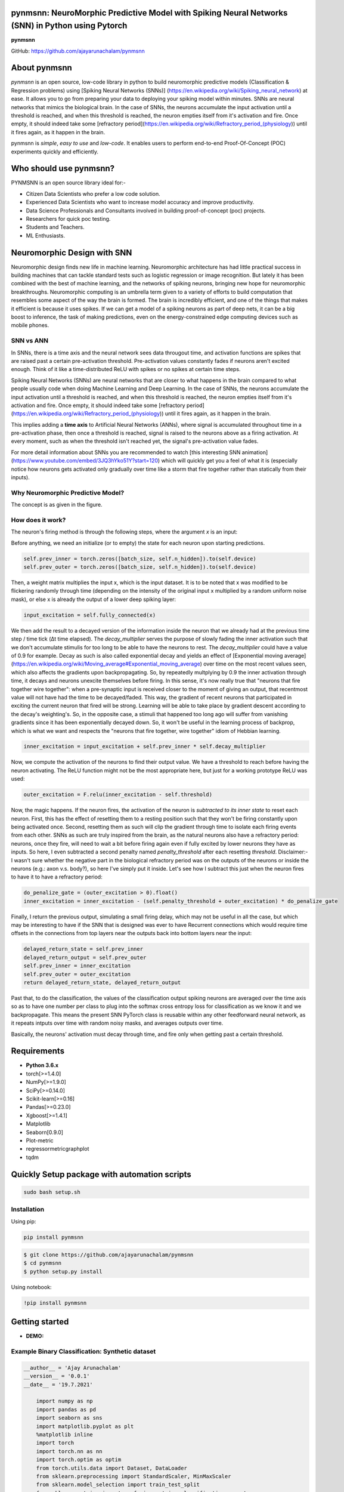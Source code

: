 pynmsnn: NeuroMorphic Predictive Model with Spiking Neural Networks (SNN) in Python using Pytorch
=================================================================================================

**pynmsnn**

GitHub: https://github.com/ajayarunachalam/pynmsnn

About pynmsnn
=============

`pynmsnn` is an open source, low-code library in python to build neuromorphic predictive models (Classification & Regression problems) using [Spiking Neural Networks (SNNs)] (https://en.wikipedia.org/wiki/Spiking_neural_network) at ease. It allows you to go from preparing your data to deploying your spiking model within minutes. SNNs are neural networks that mimics the biological brain. In the case of SNNs, the neurons accumulate the input activation until a threshold is reached, and when this threshold is reached, the neuron empties itself from it's activation and fire. Once empty, it should indeed take some [refractory period](https://en.wikipedia.org/wiki/Refractory_period_(physiology)) until it fires again, as it happen in the brain. 

pynmsnn is `simple`, `easy to use` and `low-code`.  It enables users to perform end-to-end Proof-Of-Concept (POC) experiments quickly and efficiently.

Who should use pynmsnn?
=======================

PYNMSNN is an open source library ideal for:-

- Citizen Data Scientists who prefer a low code solution.
- Experienced Data Scientists who want to increase model accuracy and improve productivity.
- Data Science Professionals and Consultants involved in building proof-of-concept (poc) projects.
- Researchers for quick poc testing.
- Students and Teachers.
- ML Enthusiasts.


Neuromorphic Design with SNN
============================

Neuromorphic design finds new life in machine learning. Neuromorphic architecture has had little practical success in building machines that can tackle standard tests such as logistic regression or image recognition. But lately it has been combined with the best of machine learning, and the networks of spiking neurons, bringing new hope for neuromorphic breakthroughs. Neuromorphic computing is an umbrella term given to a variety of efforts to build computation that resembles some aspect of the way the brain is formed. The brain is incredibly efficient, and one of the things that makes it efficient is because it uses spikes. If we can get a model of a spiking neurons as part of deep nets, it can be a big boost to inference, the task of making predictions, even on the energy-constrained edge computing devices such as mobile phones. 


SNN vs ANN
----------

In SNNs, there is a time axis and the neural network sees data througout time, and activation functions are spikes that are raised past a certain pre-activation threshold. Pre-activation values constantly fades if neurons aren't excited enough. Think of it like a time-distributed ReLU with spikes or no spikes at certain time steps.

Spiking Neural Networks (SNNs) are neural networks that are closer to what happens in the brain compared to what people usually code when doing Machine Learning and Deep Learning. In the case of SNNs, the neurons accumulate the input activation until a threshold is reached, and when this threshold is reached, the neuron empties itself from it's activation and fire. Once empty, it should indeed take some [refractory period](https://en.wikipedia.org/wiki/Refractory_period_(physiology)) until it fires again, as it happen in the brain.

This implies adding a **time axis** to Artificial Neural Networks (ANNs), where signal is accumulated throughout time in a pre-activation phase, then once a threshold is reached, signal is raised to the neurons above as a firing activation. At every moment, such as when the threshold isn't reached yet, the signal's pre-activation value fades.

For more detail information about SNNs you are recommended to watch [this interesting SNN animation](https://www.youtube.com/embed/3JQ3hYko51Y?start=120) which will quickly get you a feel of what it is (especially notice how neurons gets activated only gradually over time like a storm that fire together rather than statically from their inputs).

Why Neuromorphic Predictive Model?
----------------------------------

The concept is as given in the figure. 

.. image:: figures/images/why_NMSNN.png


How does it work?
-----------------

The neuron's firing method is through the following steps, where the argument `x` is an input:

Before anything, we need an initialize (or to empty) the state for each neuron upon starting predictions.

.. code:: python

    self.prev_inner = torch.zeros([batch_size, self.n_hidden]).to(self.device)
    self.prev_outer = torch.zeros([batch_size, self.n_hidden]).to(self.device)

Then, a weight matrix multiplies the input x, which is the input dataset. It is to be noted that x was modified to be flickering randomly through time (depending on the intensity of the original input x multiplied by a random uniform noise mask), or else x is already the output of a lower deep spiking layer:

.. code:: python

    input_excitation = self.fully_connected(x)

We then add the result to a decayed version of the information inside the neuron that we already had at the previous time step / time tick (Δt time elapsed). The `decay_multiplier` serves the purpose of slowly fading the inner activation such that we don't accumulate stimulis for too long to be able to have the neurons to rest. The `decay_multiplier` could have a value of 0.9 for example. Decay as such is also called exponential decay and yields an effect of [Exponential moving average](https://en.wikipedia.org/wiki/Moving_average#Exponential_moving_average) over time on the most recent values seen, which also affects the gradients upon backpropagating. So, by repeatedly multplying by 0.9 the inner activation through time, it decays and neurons unexcite themselves before firing. In this sense, it's now really true that "neurons that fire together wire together": when a pre-synaptic input is received closer to the moment of giving an output, that recentmost value will not have had the time to be decayed/faded. This way, the gradient of recent neurons that participated in exciting the current neuron that fired will be strong. Learning will be able to take place by gradient descent according to the decay's weighting's. So, in the opposite case, a stimuli that happened too long ago will suffer from vanishing gradients since it has been exponentially decayed down. So, it won't be useful in the learning process of backprop, which is what we want and respects the "neurons that fire together, wire together" idiom of Hebbian learning.


.. code:: python

    inner_excitation = input_excitation + self.prev_inner * self.decay_multiplier


Now, we compute the activation of the neurons to find their output value. We have a threshold to reach before having the neuron activating. The ReLU function might not be the most appropriate here, but just for a working prototype ReLU was used:

.. code:: python

    outer_excitation = F.relu(inner_excitation - self.threshold)


Now, the magic happens. If the neuron fires, the activation of the neuron is *subtracted to its inner state* to reset each neuron. First, this has the effect of resetting them to a resting position such that they won't be firing constantly upon being activated once. Second, resetting them as such will clip the gradient through time to isolate each firing events from each other. SNNs as such are truly inspired from the brain, as the natural neurons also have a refractory period: neurons, once they fire, will need to wait a bit before firing again even if fully excited by lower neurons they have as inputs. So here, I even subtracted a second penalty named `penalty_threshold` after each resetting `threshold`. Disclaimer:- I wasn't sure whether the negative part in the biological refractory period was on the outputs of the neurons or inside the neurons (e.g.: axon v.s. body?), so here I've simply put it inside. 
Let's see how I subtract this just when the neuron fires to have it to have a refractory period:

.. code:: python

    do_penalize_gate = (outer_excitation > 0).float()
    inner_excitation = inner_excitation - (self.penalty_threshold + outer_excitation) * do_penalize_gate


Finally, I return the previous output, simulating a small firing delay, which may not be useful in all the case, but which may be interesting to have if the SNN that is designed was ever to have Recurrent connections which would require time offsets in the connections from top layers near the outputs back into bottom layers near the input:

.. code:: python

    delayed_return_state = self.prev_inner
    delayed_return_output = self.prev_outer
    self.prev_inner = inner_excitation
    self.prev_outer = outer_excitation
    return delayed_return_state, delayed_return_output


Past that, to do the classification, the values of the classification output spiking neurons are averaged over the time axis so as to have one number per class to plug into the softmax cross entropy loss for classification as we know it and we backpropagate. This means the present SNN PyTorch class is reusable within any other feedforward neural network, as it repeats intputs over time with random noisy masks, and averages outputs over time.  

Basically, the neurons' activation must decay through time, and fire only when getting past a certain threshold. 

Requirements
============

-  **Python 3.6.x**
-  torch[>=1.4.0]
-  NumPy[>=1.9.0]
-  SciPy[>=0.14.0]
-  Scikit-learn[>=0.16]
-  Pandas[>=0.23.0]
-  Xgboost[>=1.4.1]
-  Matplotlib
-  Seaborn[0.9.0]
-  Plot-metric
-  regressormetricgraphplot
-  tqdm


Quickly Setup package with automation scripts
=============================================

.. code:: bash

    sudo bash setup.sh

Installation
------------
Using pip:

.. code:: sh

    pip install pynmsnn

.. code:: bash

    $ git clone https://github.com/ajayarunachalam/pynmsnn
    $ cd pynmsnn
    $ python setup.py install


Using notebook:

.. code:: sh

    !pip install pynmsnn


Getting started
===============

-  **DEMO:**

Example Binary Classification: Synthetic dataset
------------------------------------------------

.. code:: python

    __author__ = 'Ajay Arunachalam'
    __version__ = '0.0.1'
    __date__ = '19.7.2021'

	import numpy as np
	import pandas as pd
	import seaborn as sns
	import matplotlib.pyplot as plt
	%matplotlib inline
	import torch
	import torch.nn as nn
	import torch.optim as optim
	from torch.utils.data import Dataset, DataLoader
	from sklearn.preprocessing import StandardScaler, MinMaxScaler    
	from sklearn.model_selection import train_test_split
	from sklearn.metrics import confusion_matrix, classification_report
	from sklearn.datasets import make_classification
	from pyNM.cf_matrix import make_confusion_matrix
	from pyNM.spiking_binary_classifier import *
	from plot_metric.functions import MultiClassClassification, BinaryClassification

	#fixing random state
	random_state=1234

	# Generate 2 class dataset
	X, Y = make_classification(n_samples=10000, n_classes=2, weights=[1,1], random_state=1)
	# split into train/test sets
	#X_train, X_test, y_train, y_test = train_test_split(X, y, test_size=0.5, random_state=2)

	# Load dataset (we just selected 4 classes of digits)
	#X, Y = load_digits(n_class=4, return_X_y=True)

	print(f'Predictors: {X}')

	print(f'Outcome: {Y}')

	print(f'Distribution of target:')
	print(pd.value_counts(Y))

	# Add noisy features to make the problem more harder
	random_state = np.random.RandomState(123)
	n_samples, n_features = X.shape
	X = np.c_[X, random_state.randn(n_samples, 1000 * n_features)]

	## Spliting data into train and test sets.
	X, X_test, y, y_test = train_test_split(X, Y, test_size=0.4,
	                                        random_state=123)

	## Spliting train data into training and validation sets.
	X_train, X_valid, y_train, y_valid = train_test_split(X, y, test_size=0.2,
	                                                      random_state=1)

	print('Data shape:')
	print('X_train: %s, X_valid: %s, X_test: %s \n' %(X_train.shape, X_valid.shape,
	                                                  X_test.shape))

	# Scale data to have mean '0' and variance '1' 
	# which is importance for convergence of the neural network
	scaler = StandardScaler()
	X_train = scaler.fit_transform(X_train)
	X_valid = scaler.transform(X_valid)
	X_test = scaler.transform(X_test)

	X_train, y_train = np.array(X_train), np.array(y_train)

	X_valid, y_valid = np.array(X_valid), np.array(y_valid)

	X_test, y_test = np.array(X_test), np.array(y_test)

	EPOCHS = 50
	BATCH_SIZE = 64
	LEARNING_RATE = 0.001

	## train data
	class trainData(Dataset):
	    
	    def __init__(self, X_data, y_data):
	        self.X_data = X_data
	        self.y_data = y_data
	        
	    def __getitem__(self, index):
	        return self.X_data[index], self.y_data[index]
	        
	    def __len__ (self):
	        return len(self.X_data)


	train_data = trainData(torch.FloatTensor(X_train), 
	                       torch.FloatTensor(y_train))

	## validation data

	class valData(Dataset):
	    def __init__(self, X_data, y_data):
	        self.X_data = X_data
	        self.y_data = y_data
	        
	    def __getitem__(self, index):
	        return self.X_data[index], self.y_data[index]
	        
	    def __len__ (self):
	        return len(self.X_data)
	    
	val_data = valData(torch.FloatTensor(X_valid), 
	                       torch.FloatTensor(y_valid))

	## test data    
	class testData(Dataset):
	    
	    def __init__(self, X_data):
	        self.X_data = X_data
	        
	    def __getitem__(self, index):
	        return self.X_data[index]
	        
	    def __len__ (self):
	        return len(self.X_data)
	    

	test_data = testData(torch.FloatTensor(X_test))

	train_loader = DataLoader(dataset=train_data, batch_size=BATCH_SIZE, shuffle=True)
	val_loader = DataLoader(dataset=val_data, batch_size=BATCH_SIZE, shuffle=True)
	test_loader = DataLoader(dataset=test_data, batch_size=1)

	device = torch.device("cuda:0" if torch.cuda.is_available() else "cpu")
	print(device)

	model = SpikingNeuralNetwork(device, X_train.shape[1], n_time_steps=500, begin_eval=0)
	model.to(device)
	print(model)
	criterion = nn.BCEWithLogitsLoss()
	optimizer = optim.Adam(model.parameters(), lr=LEARNING_RATE)

	def binary_acc(y_pred, y_test):

    	y_pred_tag = torch.round(torch.sigmoid(y_pred))

    	correct_results_sum = (y_pred_tag == y_test).sum().float()
    	acc = correct_results_sum/y_test.shape[0]
    	acc = torch.round(acc * 100)
    
    	return acc

	model.train()
	for e in range(1,EPOCHS+1):
	    epoch_loss = 0
	    epoch_acc = 0
	    for X_batch, y_batch in train_loader:
	        X_batch, y_batch = X_batch.to(device), y_batch.to(device)
	        optimizer.zero_grad()
	        y_pred = model(X_batch)
	        loss = criterion(y_pred, y_batch.unsqueeze(1))
	        acc = binary_acc(y_pred, y_batch.unsqueeze(1))
	        
	        loss.backward()
	        optimizer.step()
	        
	        epoch_loss += loss.item()
	        epoch_acc += acc.item()

	    print(f'Epoch {e+0:03}: | Loss: {epoch_loss/len(train_loader):.5f} | Acc: {epoch_acc/len(train_loader):.3f}')

	y_pred_list = []
	model.eval()
	with torch.no_grad():
	    for X_batch in test_loader:
	        X_batch = X_batch.to(device)
	        y_test_pred = model(X_batch)
	        y_test_pred = torch.sigmoid(y_test_pred)
	        y_pred_tag = torch.round(y_test_pred)
	        y_pred_list.append(y_pred_tag.cpu().numpy())

	y_pred_list = [a.squeeze().tolist() for a in y_pred_list]

	#Get the confusion matrix
	cf_matrix = confusion_matrix(y_test, y_pred_list)
	print(cf_matrix)
	make_confusion_matrix(cf_matrix, figsize=(8,6), cbar=False, title='CF Matrix')

	print(classification_report(y_test, y_pred_list))

	# report
	# Visualisation of plots
	bc = BinaryClassification(y_test, y_pred_list, labels=[0, 1])
	# Figures
	plt.figure(figsize=(15,10))
	plt.subplot2grid(shape=(2,6), loc=(0,0), colspan=2)
	bc.plot_roc_curve()
	plt.subplot2grid((2,6), (0,2), colspan=2)
	bc.plot_precision_recall_curve()
	plt.subplot2grid((2,6), (0,4), colspan=2)
	bc.plot_class_distribution()
	plt.subplot2grid((2,6), (1,1), colspan=2)
	bc.plot_confusion_matrix()
	plt.subplot2grid((2,6), (1,3), colspan=2)
	bc.plot_confusion_matrix(normalize=True)

	# Save figure
	plt.savefig('./example_binary_classification.png')

	# Display Figure
	plt.show()
	plt.close()

	# Full report of the classification
	bc.print_report()

	# Example custom param using dictionnary
	param_pr_plot = {
	    'c_pr_curve':'blue',
	    'c_mean_prec':'cyan',
	    'c_thresh_lines':'red',
	    'c_f1_iso':'green',
	    'beta': 2,
	}

	plt.figure(figsize=(6,6))
	bc.plot_precision_recall_curve(**param_pr_plot)

	# Save figure
	plt.savefig('./example_binary_class_PRCurve_custom.png')

	# Display Figure
	plt.show()
	plt.close()

Example MultiClass Classification: IRIS dataset
------------------------------------------------

.. code:: python

    __author__ = 'Ajay Arunachalam'
    __version__ = '0.0.1'
    __date__ = '19.7.2021'

    from pyNM.spiking_multiclass_classifier import *
    import torch
    import torch.nn.functional as F
    import torch.nn as nn
    from torch.autograd import Variable
    from torch.utils.data import Dataset, DataLoader
    import torch.optim as optim
    import numpy as np
    import pandas as pd
    import matplotlib.pyplot as plt
    from sklearn.decomposition import PCA
    from sklearn.preprocessing import LabelEncoder, OneHotEncoder
    from sklearn.preprocessing import StandardScaler, MinMaxScaler    
    from sklearn.model_selection import train_test_split
    from sklearn.metrics import accuracy_score, precision_score, recall_score
    from sklearn.metrics import mean_squared_error, r2_score
    from sklearn.linear_model import LinearRegression
    from sklearn.ensemble import RandomForestRegressor
    from xgboost import XGBRegressor
    from tqdm.notebook import tqdm
    from sklearn.datasets import load_iris
    from sklearn.metrics import roc_curve, auc
    from sklearn.metrics import confusion_matrix
    from pyNM.cf_matrix import make_confusion_matrix
    from plot_metric.functions import MultiClassClassification
    import seaborn as sns
    from random import *
    get_ipython().run_line_magic('matplotlib', 'inline')

    def run_classifier():
        torch.multiprocessing.freeze_support()
        device = torch.device("cuda" if torch.cuda.is_available() else "cpu")
        print(device)

        # load iris dataset
        iris_df = pd.read_csv('../data/iris_data.csv')
        print(iris_df.shape)
        print(iris_df.head())

        # transforming target/class to numeric

        #iris_df.loc[iris_df.species=='Iris-setosa','species'] = 0
        #iris_df.loc[iris_df.species=='Iris-versicolor','species'] = 1
        #iris_df.loc[iris_df.species=='Iris-virginica','species'] = 2

        #checking class distribution
        iris_df['target'].value_counts().plot.bar(legend='Class Distribution')

        # final dataset

        X = iris_df.iloc[:,0:4]
        y = iris_df.iloc[:,4]
        #print(y)
       
        # Scale data to have mean '0' and variance '1' 
        # which is importance for convergence of the neural network
        scaler = StandardScaler()
        X_scaled = scaler.fit_transform(X)
        
        # Split the data set into training and testing
        X_train, X_test, y_train, y_test = train_test_split(X_scaled, y.values.astype(float), test_size=0.2, random_state=2)
        
        #####################
        spiking_model = SpikingNeuralNetwork(device, X_train.shape[1], num_class=3, n_time_steps=64, begin_eval=0)
        #####################
        optimizer = torch.optim.Adam(spiking_model.parameters(), lr=0.001)
        #optimizer = torch.optim.SGD(model.parameters(), lr=0.01)
        loss_fn   = nn.CrossEntropyLoss()
        print(spiking_model)
        
        # Train the model
        EPOCHS  = 100
        X_train = Variable(torch.from_numpy(X_train)).float()
        y_train = Variable(torch.from_numpy(y_train)).long()
        X_test  = Variable(torch.from_numpy(X_test)).float()
        y_test  = Variable(torch.from_numpy(y_test)).long()

        loss_list     = np.zeros((EPOCHS,))
        accuracy_list = np.zeros((EPOCHS,))

        for epoch in tqdm(range(EPOCHS)): 
            y_pred = spiking_model(X_train) #model
            #print(y_pred)
            loss = loss_fn(y_pred, y_train)
            loss_list[epoch] = loss.item()

            # Zero gradients
            optimizer.zero_grad()
            loss.backward()
            optimizer.step()

            with torch.no_grad():
                y_pred = spiking_model(X_test) #model
                correct = (torch.argmax(y_pred, dim=1) == y_test).type(torch.FloatTensor)
                accuracy_list[epoch] = correct.mean()
        
             
            if epoch % 10 == 0:
                print('number of epoch', epoch, 'loss', loss.item()) 
                print('number of epoch', epoch, 'accuracy', correct[0])
            
        # Plot Accuracy and Loss from Training
        fig, (ax1, ax2) = plt.subplots(2, figsize=(12, 6), sharex=True)

        ax1.plot(accuracy_list)
        ax1.set_ylabel("validation accuracy")
        ax2.plot(loss_list)
        ax2.set_ylabel("validation loss")
        ax2.set_xlabel("epochs");
        
        
        # Show ROC Curve
        plt.figure(figsize=(10, 10))
        plt.plot([0, 1], [0, 1], 'k--')

        # One hot encoding
        enc = OneHotEncoder()
        Y_onehot = enc.fit_transform(y_test[:, np.newaxis]).toarray()

        with torch.no_grad():
            y_pred = spiking_model(X_test).numpy() #model
            #pred = torch.argmax(y_pred).type(torch.FloatTensor)
            fpr, tpr, threshold = roc_curve(Y_onehot.ravel(), y_pred.ravel())

        plt.plot(fpr, tpr, label='AUC = {:.3f}'.format(auc(fpr, tpr)))
        plt.xlabel('False positive rate')
        plt.ylabel('True positive rate')
        plt.title('ROC curve')
        plt.legend();
        
        print(y_test)
        print(np.argmax(y_pred, axis=1))
        y_pred_ = np.argmax(y_pred, axis=1)
        
        #Get the confusion matrix
        cf_matrix = confusion_matrix(y_test, y_pred_)
        print(cf_matrix)
        make_confusion_matrix(cf_matrix, figsize=(8,6), cbar=False, title='IRIS CF Matrix')
        
        # report
        # Visualisation of plots
        mc = MultiClassClassification(y_test, y_pred, labels=[0, 1, 2])
        plt.figure(figsize=(13,4))
        plt.subplot(131)
        mc.plot_roc()
        plt.subplot(132)
        mc.plot_confusion_matrix()
        plt.subplot(133)
        mc.plot_confusion_matrix(normalize=True)

        plt.savefig('../figures/images/plot_multi_classification.png')
        plt.show()

        mc.print_report()

    if (__name__ == '__main__'):
        run_classifier()


Example MultiClass Classification: MNIST dataset
------------------------------------------------

.. code:: python

    import os
    import matplotlib.pyplot as plt
    import torchvision.datasets
    import torch
    import torch.nn as nn
    import torch.nn.functional as F
    import torch.optim as optim
    import torchvision.transforms as transforms
    from torch.autograd import Variable
    import numpy as np
    import pandas as pd


    def train(model, device, train_set_loader, optimizer, epoch, logging_interval=100):   
        model.train()
        for batch_idx, (data, target) in enumerate(train_set_loader):
            data, target = data.to(device), target.to(device)
            optimizer.zero_grad()
            output = model(data)
            loss = F.nll_loss(output, target)
            loss.backward()
            optimizer.step()
            
            if batch_idx % logging_interval == 0:
                pred = output.max(1, keepdim=True)[1]  # get the index of the max log-probability
                correct = pred.eq(target.view_as(pred)).float().mean().item()
                print('Train Epoch: {} [{}/{} ({:.0f}%)] Loss: {:.6f} Accuracy: {:.2f}%'.format(
                    epoch, batch_idx * len(data), len(train_set_loader.dataset),
                    100. * batch_idx / len(train_set_loader), loss.item(),
                    100. * correct))

    def train_many_epochs(model): 
        epoch = 1
        optimizer = optim.SGD(model.parameters(), lr=0.1, momentum=0.5)
        train(model, device, train_set_loader, optimizer, epoch, logging_interval=10)
        test(model, device, test_set_loader)

        epoch = 2
        optimizer = optim.SGD(model.parameters(), lr=0.05, momentum=0.5)
        train(model, device, train_set_loader, optimizer, epoch, logging_interval=10)
        test(model, device, test_set_loader)

        epoch = 3
        optimizer = optim.SGD(model.parameters(), lr=0.01, momentum=0.5)
        train(model, device, train_set_loader, optimizer, epoch, logging_interval=10)
        test(model, device, test_set_loader)
                
    def test(model, device, test_set_loader):
        model.eval()
        test_loss = 0
        correct = 0
        
        with torch.no_grad():
            for data, target in test_set_loader:
                data, target = data.to(device), target.to(device)
                output = model(data)
                # Note: with `reduce=True`, I'm not sure what would happen with a final batch size 
                # that would be smaller than regular previous batch sizes. For now it works.
                test_loss += F.nll_loss(output, target, reduce=True).item() # sum up batch loss
                pred = output.max(1, keepdim=True)[1] # get the index of the max log-probability
                correct += pred.eq(target.view_as(pred)).sum().item()

        test_loss /= len(test_set_loader.dataset)
        print("")
        print('Test set: Average loss: {:.4f}, Accuracy: {}/{} ({:.2f}%)'.format(
            test_loss, 
            correct, len(test_set_loader.dataset),
            100. * correct / len(test_set_loader.dataset)))
        print("")

    def download_mnist(data_path):
        if not os.path.exists(data_path):
            os.mkdir(data_path)
        transformation = transforms.Compose([transforms.ToTensor(), transforms.Normalize((0.5,), (1.0,))])
        training_set = torchvision.datasets.MNIST(data_path, train=True, transform=transformation, download=True)
        testing_set = torchvision.datasets.MNIST(data_path, train=False, transform=transformation, download=True)
        return training_set, testing_set

    batch_size = 1000
    DATA_PATH = './data' #set your data path here

    training_set, testing_set = download_mnist(DATA_PATH)
    train_set_loader = torch.utils.data.DataLoader(
        dataset=training_set,
        batch_size=batch_size,
        shuffle=True)
    test_set_loader = torch.utils.data.DataLoader(
        dataset=testing_set,
        batch_size=batch_size,
        shuffle=False)

    # Use GPU wherever possible!
    use_cuda = torch.cuda.is_available()
    device = torch.device("cuda" if use_cuda else "cpu")
    print(device)

    class SpikingNeuronLayer(nn.Module):
        
        def __init__(self, device, n_inputs=28*28, n_hidden=100, decay_multiplier=0.9, threshold=2.0, penalty_threshold=2.5):
            super(SpikingNeuronLayer, self).__init__()
            self.device = device
            self.n_inputs = n_inputs
            self.n_hidden = n_hidden
            self.decay_multiplier = decay_multiplier
            self.threshold = threshold
            self.penalty_threshold = penalty_threshold
            
            self.fc = nn.Linear(n_inputs, n_hidden)
            
            self.init_parameters()
            self.reset_state()
            self.to(self.device)
            
        def init_parameters(self):
            for param in self.parameters():
                if param.dim() >= 2:
                    nn.init.xavier_uniform_(param)
            
        def reset_state(self):
            self.prev_inner = torch.zeros([self.n_hidden]).to(self.device)
            self.prev_outer = torch.zeros([self.n_hidden]).to(self.device)

        def forward(self, x):
            """
            Call the neuron at every time step.
            
            x: activated_neurons_below
            
            return: a tuple of (state, output) for each time step. Each item in the tuple
            are then themselves of shape (batch_size, n_hidden) and are PyTorch objects, such 
            that the whole returned would be of shape (2, batch_size, n_hidden) if casted.
            """
            if self.prev_inner.dim() == 1:
                # Adding batch_size dimension directly after doing a `self.reset_state()`:
                batch_size = x.shape[0]
                self.prev_inner = torch.stack(batch_size * [self.prev_inner])
                self.prev_outer = torch.stack(batch_size * [self.prev_outer])
            
            # 1. Weight matrix multiplies the input x
            input_excitation = self.fc(x)
            
            # 2. We add the result to a decayed version of the information we already had.
            inner_excitation = input_excitation + self.prev_inner * self.decay_multiplier
            
            # 3. We compute the activation of the neuron to find its output value, 
            #    but before the activation, there is also a negative bias that refrain thing from firing too much.
            outer_excitation = F.relu(inner_excitation - self.threshold)
            
            # 4. If the neuron fires, the activation of the neuron is subtracted to its inner state 
            #    (and with an extra penalty for increase refractory time), 
            #    because it discharges naturally so it shouldn't fire twice. 
            do_penalize_gate = (outer_excitation > 0).float()
            # TODO: remove following /2?
            inner_excitation = inner_excitation - (self.penalty_threshold/self.threshold * inner_excitation) * do_penalize_gate
            
            # 5. The outer excitation has a negative part after the positive part. 
            outer_excitation = outer_excitation #+ torch.abs(self.prev_outer) * self.decay_multiplier / 2.0
            
            # 6. Setting internal values before returning. 
            #    And the returning value is the one of the previous time step to delay 
            #    activation of 1 time step of "processing" time. For logits, we don't take activation.
            delayed_return_state = self.prev_inner
            delayed_return_output = self.prev_outer
            self.prev_inner = inner_excitation
            self.prev_outer = outer_excitation
            return delayed_return_state, delayed_return_output


    class InputDataToSpikingPerceptronLayer(nn.Module):
        
        def __init__(self, device):
            super(InputDataToSpikingPerceptronLayer, self).__init__()
            self.device = device
            
            self.reset_state()
            self.to(self.device)
            
        def reset_state(self):
            #     self.prev_state = torch.zeros([self.n_hidden]).to(self.device)
            pass
        
        def forward(self, x, is_2D=True):
            x = x.view(x.size(0), -1)  # Flatten 2D image to 1D for FC
            random_activation_perceptron = torch.rand(x.shape).to(self.device)
            return random_activation_perceptron * x


    class OutputDataToSpikingPerceptronLayer(nn.Module):
        
        def __init__(self, average_output=True):
            """
            average_output: might be needed if this is used within a regular neural net as a layer.
            Otherwise, sum may be numerically more stable for gradients with setting average_output=False.
            """
            super(OutputDataToSpikingPerceptronLayer, self).__init__()
            if average_output:
                self.reducer = lambda x, dim: x.sum(dim=dim)
            else:
                self.reducer = lambda x, dim: x.mean(dim=dim)
        
        def forward(self, x):
            if type(x) == list:
                x = torch.stack(x)
            return self.reducer(x, 0)


    class SpikingNeuralNetwork(nn.Module):
        
        def __init__(self, device, n_time_steps, begin_eval):
            super(SpikingNeuralNetwork, self).__init__()
            assert (0 <= begin_eval and begin_eval < n_time_steps)
            self.device = device
            self.n_time_steps = n_time_steps
            self.begin_eval = begin_eval
            
            self.input_conversion = InputDataToSpikingPerceptronLayer(device)
            
            self.layer1 = SpikingNeuronLayer(
                device, n_inputs=28*28, n_hidden=100,
                decay_multiplier=0.9, threshold=1.0, penalty_threshold=1.5
            )
            
            self.layer2 = SpikingNeuronLayer(
                device, n_inputs=100, n_hidden=10,
                decay_multiplier=0.9, threshold=1.0, penalty_threshold=1.5
            )
            
            self.output_conversion = OutputDataToSpikingPerceptronLayer(average_output=False)  # Sum on outputs.
            
            self.to(self.device)
        
        def forward_through_time(self, x):
            """
            This acts as a layer. Its input is non-time-related, and its output too.
            So the time iterations happens inside, and the returned layer is thus
            passed through global average pooling on the time axis before the return 
            such as to be able to mix this pipeline with regular backprop layers such
            as the input data and the output data.
            """
            self.input_conversion.reset_state()
            self.layer1.reset_state()
            self.layer2.reset_state()

            out = []
            
            all_layer1_states = []
            all_layer1_outputs = []
            all_layer2_states = []
            all_layer2_outputs = []
            for _ in range(self.n_time_steps):
                xi = self.input_conversion(x)
                
                # For layer 1, we take the regular output.
                layer1_state, layer1_output = self.layer1(xi)
                
                # We take inner state of layer 2 because it's pre-activation and thus acts as out logits.
                layer2_state, layer2_output = self.layer2(layer1_output)
                
                all_layer1_states.append(layer1_state)
                all_layer1_outputs.append(layer1_output)
                all_layer2_states.append(layer2_state)
                all_layer2_outputs.append(layer2_output)
                out.append(layer2_state)
                
            out = self.output_conversion(out[self.begin_eval:])
            return out, [[all_layer1_states, all_layer1_outputs], [all_layer2_states, all_layer2_outputs]]
        
        def forward(self, x):
            out, _ = self.forward_through_time(x)
            return F.log_softmax(out, dim=-1)

        def visualize_all_neurons(self, x):
            assert x.shape[0] == 1 and len(x.shape) == 4, (
                "Pass only 1 example to SpikingNeuralNetwork.visualize(x) with outer dimension shape of 1.")
            _, layers_state = self.forward_through_time(x)

            for i, (all_layer_states, all_layer_outputs) in enumerate(layers_state):
                layer_state  =  torch.stack(all_layer_states).data.cpu().numpy().squeeze().transpose()
                layer_output = torch.stack(all_layer_outputs).data.cpu().numpy().squeeze().transpose()
                
                self.plot_layer(layer_state, title="Inner state values of neurons for layer {}".format(i))
                self.plot_layer(layer_output, title="Output spikes (activation) values of neurons for layer {}".format(i))
        
        def visualize_neuron(self, x, layer_idx, neuron_idx):
            assert x.shape[0] == 1 and len(x.shape) == 4, (
                "Pass only 1 example to SpikingNeuralNetwork.visualize(x) with outer dimension shape of 1.")
            _, layers_state = self.forward_through_time(x)

            all_layer_states, all_layer_outputs = layers_state[layer_idx]
            layer_state  =  torch.stack(all_layer_states).data.cpu().numpy().squeeze().transpose()
            layer_output = torch.stack(all_layer_outputs).data.cpu().numpy().squeeze().transpose()

            self.plot_neuron(layer_state[neuron_idx], title="Inner state values neuron {} of layer {}".format(neuron_idx, layer_idx))
            self.plot_neuron(layer_output[neuron_idx], title="Output spikes (activation) values of neuron {} of layer {}".format(neuron_idx, layer_idx))

        def plot_layer(self, layer_values, title):
            """
            plot the layer
            """
            width = max(16, layer_values.shape[0] / 8)
            height = max(4, layer_values.shape[1] / 8)
            plt.figure(figsize=(width, height))
            plt.imshow(
                layer_values,
                interpolation="nearest",
                cmap=plt.cm.rainbow
            )
            plt.title(title)
            plt.colorbar()
            plt.xlabel("Time")
            plt.ylabel("Neurons of layer")
            plt.show()

        def plot_neuron(self, neuron_through_time, title):
            width = max(16, len(neuron_through_time) / 8)
            height = 4
            plt.figure(figsize=(width, height))
            plt.title(title)
            plt.plot(neuron_through_time)
            plt.xlabel("Time")
            plt.ylabel("Neuron's activation")
            plt.show()

    class NonSpikingNeuralNetwork(nn.Module):
        
        def __init__(self):
            super(NonSpikingNeuralNetwork, self).__init__()
            self.layer1 = nn.Linear(28*28, 100)
            self.layer2 = nn.Linear(100, 10)

        def forward(self, x, is_2D=True):
            x = x.view(x.size(0), -1)  # Flatten 2D image to 1D for FC
            x = F.relu(self.layer1(x))
            x = self.layer2(x)
            return F.log_softmax(x, dim=-1)

    '''
    Training a Spiking Neural Network (SNN)
    '''
    spiking_model = SpikingNet(device, n_time_steps=128, begin_eval=0)
    train_many_epochs(spiking_model)

    '''
    Training a Feedforward Neural Network (for comparison) - Non-Spiking Neural Network

    It has the same number of layers and neurons, and also uses ReLU activation, but it's not an SNN, this one is a regular one as defined in the code above with the class NonSpikingNeuralNetwork.
    '''

    non_spiking_model = NonSpikingNeuralNetwork().to(device)
    train_many_epochs(non_spiking_model)

    '''
    Let's see how the neurons spiked
    '''
    data, target = test_set_loader.__iter__().__next__()

    # taking 1st testing example:
    x = torch.stack([data[0]]) 
    y = target.data.numpy()[0]
    plt.figure(figsize=(12,12))
    plt.imshow(x.data.cpu().numpy()[0,0])
    plt.title("Input image x of label y={}:".format(y))
    plt.show()

    # plotting neuron's activations:
    spiking_model.visualize_all_neurons(x)
    print("A hidden neuron that looks excited:")
    spiking_model.visualize_neuron(x, layer_idx=0, neuron_idx=0)
    print("The output neuron of the label:")
    spiking_model.visualize_neuron(x, layer_idx=1, neuron_idx=y)

Full Demo
=========
## Important Links
------------------
- Find the notebook for the Spiking Neural Network Multiclass classifier predictive model demo here : https://github.com/ajayarunachalam/pynmsnn/blob/main/pyNM/spiking-multiclass-classifier-model.ipynb

- Find the notebook for the Non-Spiking Neural Network Multiclass classifier predictive model demo here : https://github.com/ajayarunachalam/pynmsnn/blob/main/pyNM/nonspiking-multiclass-classifier-model.ipynb

- Find the notebook for the Spiking Neural Network Binary class classifier predictive model demo here : https://github.com/ajayarunachalam/pynmsnn/blob/main/pyNM/spiking-binary-classifier-model.ipynb

- Find the notebook for the Non-Spiking Neural Network Binary class classifier predictive model demo here : https://github.com/ajayarunachalam/pynmsnn/blob/main/pyNM/nonspiking-binary-classifier-model.ipynb

- Find the notebook for the Spiking Neural Network Regressor predictive model demo here : https://github.com/ajayarunachalam/pynmsnn/blob/main/pyNM/spiking-regressor-model.ipynb

- Find the notebook for the Non-Spiking Neural Network Regressor predictive model demo here : https://github.com/ajayarunachalam/pynmsnn/blob/main/pyNM/nonspiking-regressor-model.ipynb


License
=======
Copyright 2021-2022 Ajay Arunachalam <ajay.arunachalam08@gmail.com>

Permission is hereby granted, free of charge, to any person obtaining a copy of this software and associated documentation files (the "Software"), to deal in the Software without restriction, including without limitation the rights to use, copy, modify, merge, publish, distribute, sublicense, and/or sell copies of the Software, and to permit persons to whom the Software is furnished to do so, subject to the following conditions:

The above copyright notice and this permission notice shall be included in all copies or substantial portions of the Software.

THE SOFTWARE IS PROVIDED "AS IS", WITHOUT WARRANTY OF ANY KIND, EXPRESS OR IMPLIED, INCLUDING BUT NOT LIMITED TO THE WARRANTIES OF MERCHANTABILITY, FITNESS FOR A PARTICULAR PURPOSE AND NONINFRINGEMENT. IN NO EVENT SHALL THE AUTHORS OR COPYRIGHT HOLDERS BE LIABLE FOR ANY CLAIM, DAMAGES OR OTHER LIABILITY, WHETHER IN AN ACTION OF CONTRACT, TORT OR OTHERWISE, ARISING FROM, OUT OF OR IN CONNECTION WITH THE SOFTWARE OR THE USE OR OTHER DEALINGS IN THE SOFTWARE. © 2021 GitHub, Inc.

